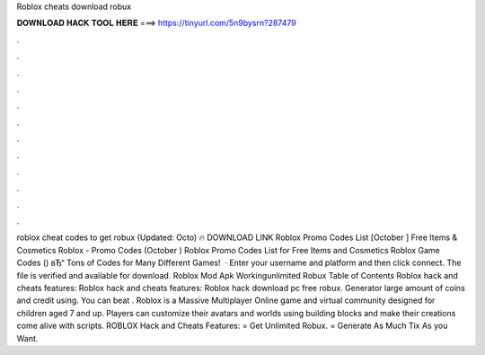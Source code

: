 Roblox cheats download robux

𝐃𝐎𝐖𝐍𝐋𝐎𝐀𝐃 𝐇𝐀𝐂𝐊 𝐓𝐎𝐎𝐋 𝐇𝐄𝐑𝐄 ===> https://tinyurl.com/5n9bysrn?287479

.

.

.

.

.

.

.

.

.

.

.

.

roblox cheat codes to get robux (Updated: Octo) 🔥 DOWNLOAD LINK Roblox Promo Codes List [October ] Free Items & Cosmetics Roblox - Promo Codes (October ) Roblox Promo Codes List for Free Items and Cosmetics Roblox Game Codes () вЂ“ Tons of Codes for Many Different Games!  · Enter your username and platform and then click connect. The file is verified and available for download. Roblox Mod Apk Workingunlimited Robux Table of Contents Roblox hack and cheats features: Roblox hack and cheats features: Roblox hack download pc free robux. Generator large amount of coins and credit using. You can beat . Roblox is a Massive Multiplayer Online game and virtual community designed for children aged 7 and up. Players can customize their avatars and worlds using building blocks and make their creations come alive with scripts. ROBLOX Hack and Cheats Features: = Get Unlimited Robux. = Generate As Much Tix As you Want.